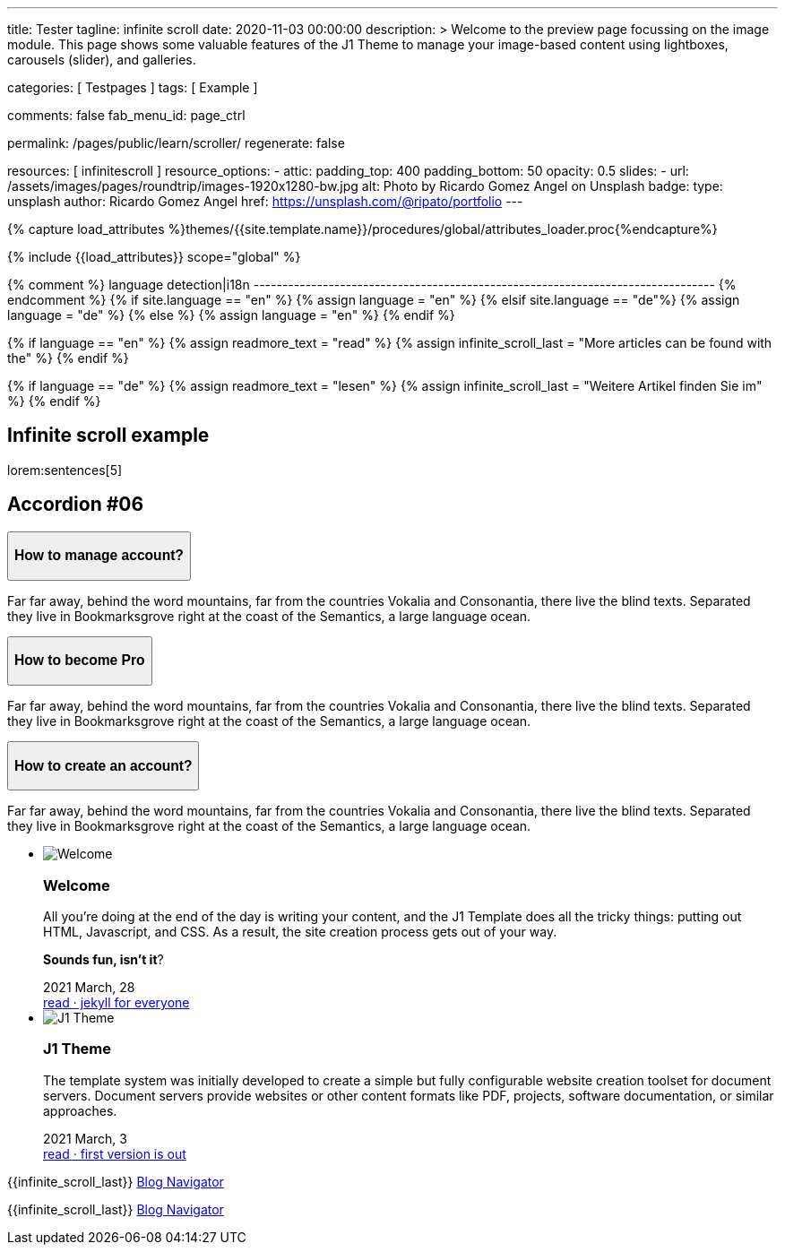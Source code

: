 ---
title:                                  Tester
tagline:                                infinite scroll
date:                                   2020-11-03 00:00:00
description: >
                                        Welcome to the preview page focussing on the image module. This page
                                        shows some valuable features of the J1 Theme to manage your image-based
                                        content using lightboxes, carousels (slider), and galleries.

categories:                             [ Testpages ]
tags:                                   [ Example ]

comments:                               false
fab_menu_id:                            page_ctrl

permalink:                              /pages/public/learn/scroller/
regenerate:                             false

resources:                              [ infinitescroll ]
resource_options:
  - attic:
      padding_top:                      400
      padding_bottom:                   50
      opacity:                          0.5
      slides:
        - url:                          /assets/images/pages/roundtrip/images-1920x1280-bw.jpg
          alt:                          Photo by Ricardo Gomez Angel on Unsplash
          badge:
            type:                       unsplash
            author:                     Ricardo Gomez Angel
            href:                       https://unsplash.com/@ripato/portfolio
---

// Page Initializer
// =============================================================================
// Enable the Liquid Preprocessor
:page-liquid:

// Set (local) page attributes here
// -----------------------------------------------------------------------------
// :page--attr:                         <attr-value>
:images-dir:                            {imagesdir}/pages/roundtrip/100_present_images

//  Load Liquid procedures
// -----------------------------------------------------------------------------
{% capture load_attributes %}themes/{{site.template.name}}/procedures/global/attributes_loader.proc{%endcapture%}

// Load page attributes
// -----------------------------------------------------------------------------
{% include {{load_attributes}} scope="global" %}

{% comment %} language detection|i18n
-------------------------------------------------------------------------------- {% endcomment %}
{% if site.language == "en" %}
  {% assign language = "en" %}
{% elsif site.language == "de"%}
  {% assign language = "de" %}
{% else %}
  {% assign language = "en" %}
{% endif %}

{% if language == "en" %}
  {% assign readmore_text = "read" %}
  {% assign infinite_scroll_last = "More articles can be found with the" %}
{% endif %}

{% if language == "de" %}
  {% assign readmore_text = "lesen" %}
  {% assign infinite_scroll_last = "Weitere Artikel finden Sie im" %}
{% endif %}

// Page content
// ~~~~~~~~~~~~~~~~~~~~~~~~~~~~~~~~~~~~~~~~~~~~~~~~~~~~~~~~~~~~~~~~~~~~~~~~~~~~~

// Include sub-documents (if any)
// -----------------------------------------------------------------------------

== Infinite scroll example

lorem:sentences[5]

++++
  <section class="ftco-section">
    <div class="container">
      <div class="row">
        <div class="col-md-12 text-center">
          <h2 class="heading-section mb-5 pb-md-4">Accordion #06</h2>
        </div>
      </div>
      <div class="row justify-content-center">
        <div class="col-md-7 col-lg-6">
          <div id="accordion" class="myaccordion w-100">
            <div class="card">
              <div class="card-header p-0" id="headingOne">
                <button class="d-flex pl-4 align-items-center justify-content-between btn btn-link" data-bs-toggle="collapse" data-bs-target="#collapseOne" aria-expanded="true" aria-controls="collapseOne">
                  <div class="heading d-flex align-items-center">
                    <h3 class="mb-0">How to manage account?</h3>
                  </div>
                  <div class="icon d-flex align-items-center justify-content-center">
                    <i class="fa" aria-hidden="true"></i>
                  </div>
                </button>
              </div>
              <div id="collapseOne" class="collapse show" aria-labelledby="headingOne" data-parent="#accordion">
                <div class="card-body p-4">
                  <p>Far far away, behind the word mountains, far from the countries Vokalia and Consonantia, there live the blind texts. Separated they live in Bookmarksgrove right at the coast of the Semantics, a large language ocean.</p>
                </div>
              </div>
            </div>
            <div class="card">
              <div class="card-header p-0" id="headingTwo">
                <button class="d-flex pl-4 align-items-center justify-content-between btn btn-link collapsed" data-bs-toggle="collapse" data-bs-target="#collapseTwo" aria-expanded="false" aria-controls="collapseTwo">
                  <div class="heading d-flex align-items-center">
                    <h3 class="mb-0">How to become Pro</h3>
                  </div>
                  <div class="icon d-flex align-items-center justify-content-center">
                    <i class="fa" aria-hidden="true"></i>
                  </div>
                </button>
              </div>
              <div id="collapseTwo" class="collapse" aria-labelledby="headingTwo" data-parent="#accordion">
                <div class="card-body p-4">
                  <p>Far far away, behind the word mountains, far from the countries Vokalia and Consonantia, there live the blind texts. Separated they live in Bookmarksgrove right at the coast of the Semantics, a large language ocean.</p>
                </div>
              </div>
            </div>
            <div class="card">
              <div class="card-header p-0" id="headingThree">
                <button class="d-flex pl-4 align-items-center justify-content-between btn btn-link collapsed" data-bs-toggle="collapse" data-bs-target="#collapseThree" aria-expanded="false" aria-controls="collapseThree">
                  <div class="heading d-flex align-items-center">
                    <h3 class="mb-0">How to create an account?</h3>
                  </div>
                  <div class="icon d-flex align-items-center justify-content-center">
                    <i class="fa" aria-hidden="true"></i>
                  </div>
                </button>
              </div>
              <div id="collapseThree" class="collapse" aria-labelledby="headingThree" data-parent="#accordion">
                <div class="card-body p-4">
                  <p>Far far away, behind the word mountains, far from the countries Vokalia and Consonantia, there live the blind texts. Separated they live in Bookmarksgrove right at the coast of the Semantics, a large language ocean.</p>
                </div>
              </div>
            </div>
          </div>
        </div>
      </div>
    </div>
  </section>

++++

++++
<div class="row mt-3">
	<section id="scroller">
    <ul id="post-group" class="list-group list-group-horizontal align-items-stretch flex-wrap">
      <li id="post-item" class="list-group-item items-2 p-0">
        <article class="card card-same-height raised-z3 mb-3">
          <img class="img-fluid img-object--cover g-height-200" src="/assets/images/modules/attics/katie-moum-1920x1280.jpg" alt="Welcome">
          <h3 class="card-header bg-primary notoc">Welcome</h3>
          <!-- Body|Excerpt -->
          <div class="card-body r-text-300">
            <div class="paragraph dropcap">
              <p class="dropcap"><span class="j1-dropcap">A</span>ll you’re doing at the end of the day is writing your content, and the J1
                Template does all the tricky things: putting out HTML, Javascript, and CSS.
                As a result, the site creation process gets out of your way.</p>
            </div>
            <div class="paragraph">
              <p><strong>Sounds fun, isn’t it</strong>?</p>
            </div>
          </div>
          <!-- End Body|Excerpt -->
          <div class="card-footer r-text-200">

            <div class="card-footer-text">
              <i class="mdi mdi-calendar-blank md-grey-600 mr-1"></i>2021 March, 28
            </div>
            <a class="card-link text-muted text-lowercase" href="/posts/public/featured/info/2021/03/28/welcome-to-j1/">
              read · jekyll for everyone
            </a>
          </div>
        </article>
      </li>
      <li id="post-item" class="list-group-item items-2 p-0">
        <article class="card card-same-height raised-z3 mb-3">
          <img class="img-fluid img-object--cover g-height-200" src="/assets/images/modules/attics/1920x1280/j1-theme-mockup-1.jpg" alt="J1 Theme">
          <h3 class="card-header bg-primary notoc">J1 Theme</h3>
          <!-- Body|Excerpt -->
          <div class="card-body r-text-300">
            <div class="paragraph dropcap">
              <p class="dropcap"><span class="j1-dropcap">T</span>he template system was initially developed to create a simple but fully
                configurable website creation toolset for document servers. Document servers
                provide websites or other content formats like PDF, projects, software
                documentation, or similar approaches.</p>
            </div>
          </div>
          <!-- End Body|Excerpt -->
          <div class="card-footer r-text-200">

            <div class="card-footer-text">
              <i class="mdi mdi-calendar-blank md-grey-600 mr-1"></i>2021 March,  3
            </div>
            <a class="card-link text-muted text-lowercase" href="/posts/public/featured/knowledge/2021/03/03/about-j1/">
              read · first version is out
            </a>
          </div>
        </article>
      </li>
    </ul>
	</section>

  <div class="page-load-status">
    <div class="loader-ellips infinite-scroll-request">
      <span class="loader-ellips__dot"></span>
      <span class="loader-ellips__dot"></span>
      <span class="loader-ellips__dot"></span>
      <span class="loader-ellips__dot"></span>
    </div>
    <p class="infinite-scroll-last">{{infinite_scroll_last}} <a href="/pages/public/blog/navigator/">Blog Navigator</a></p>
  </div>

  <div class="page-scroll-last">
    <p class="infinite-scroll-last">{{infinite_scroll_last}} <a href="/pages/public/blog/navigator/">Blog Navigator</a></p>
  </div>
</div>
++++

